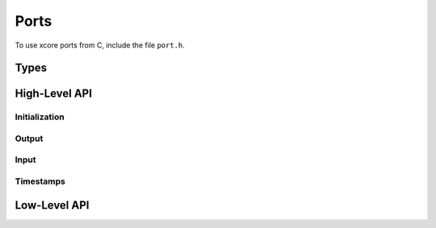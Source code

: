 Ports
-----

To use xcore ports from C, include the file ``port.h``.

Types
=====

.. c:type:: port

   Type that denotes an XCore port resource.

   This type is inherited from ``xccompat.h`` and denotes both
   buffered and unbuffered ports. It can be used to interpoerate with
   XC functions that use the XC ``port`` type.

High-Level API
==============

Initialization
..............

.. doxygenfunction:: port_enable
.. doxygenfunction:: port_enable_buffered
.. doxygenfunction:: port_disable

Output
......

.. doxygenfunction:: port_output
.. doxygenfunction:: port_output_at_time

.. doxygenfunction:: port_output_shift_right
.. doxygenfunction:: port_output_shift_right_at_time

Input
.....

.. doxygenfunction:: port_input
.. doxygenfunction:: port_input_when_pinseq
.. doxygenfunction:: port_input_when_pinsneq
.. doxygenfunction:: port_input_at_time

.. doxygenfunction:: port_input_shift_right
.. doxygenfunction:: port_input_shift_right_when_pinseq
.. doxygenfunction:: port_input_shift_right_when_pinsneq
.. doxygenfunction:: port_input_shift_right_at_time

.. doxygenfunction:: port_force_input

Timestamps
..........

.. doxygenfunction:: port_get_timestamp

Low-Level API
=============

.. doxygenenum:: port_condition_t

.. doxygenfunction:: port_set_condition
.. doxygenfunction:: port_set_conditional_data
.. doxygenfunction:: port_set_time_condition
.. doxygenfunction:: port_clear_condition
.. doxygenfunction:: port_clear_time_condition
.. doxygenfunction:: port_clear_buffer
.. doxygenfunction:: port_endin

